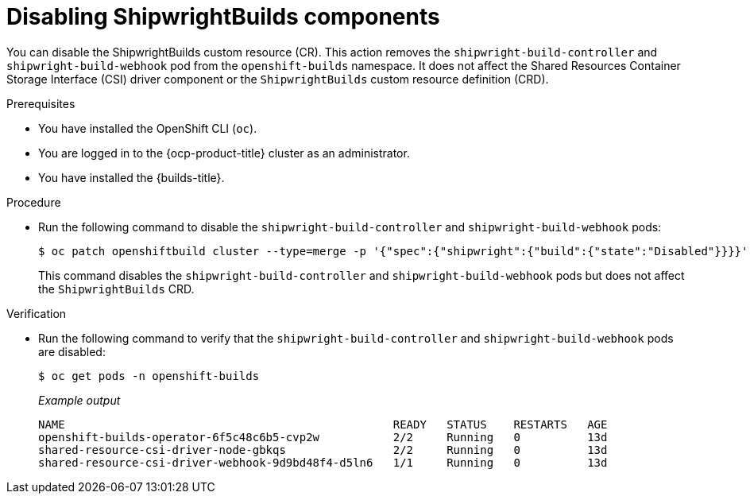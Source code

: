 // This module is included in the following assembly:
//
// * installing/installing-openshift-builds.adoc

:_mod-docs-content-type: PROCEDURE
[id="ob-disabling-shipwrightBuilds-components_{context}"]
= Disabling ShipwrightBuilds components

[role="_abstract"]
You can disable the ShipwrightBuilds custom resource (CR). This action removes the `shipwright-build-controller` and `shipwright-build-webhook` pod from the `openshift-builds` namespace. It does not affect the Shared Resources Container Storage Interface (CSI) driver component or the `ShipwrightBuilds` custom resource definition (CRD).

.Prerequisites

* You have installed the OpenShift CLI (`oc`).
* You are logged in to the {ocp-product-title} cluster as an administrator.
* You have installed the {builds-title}.

.Procedure

* Run the following command to disable the `shipwright-build-controller` and `shipwright-build-webhook` pods:
+
[source,terminal]
----
$ oc patch openshiftbuild cluster --type=merge -p '{"spec":{"shipwright":{"build":{"state":"Disabled"}}}}'
----
+
This command disables the `shipwright-build-controller` and `shipwright-build-webhook` pods but does not affect the `ShipwrightBuilds` CRD.

.Verification

* Run the following command to verify that the `shipwright-build-controller` and `shipwright-build-webhook` pods are disabled:
+
[source,terminal]
----
$ oc get pods -n openshift-builds
----
+
_Example output_
+
[source,terminal]
----
NAME                                                 READY   STATUS    RESTARTS   AGE
openshift-builds-operator-6f5c48c6b5-cvp2w           2/2     Running   0          13d
shared-resource-csi-driver-node-gbkqs                2/2     Running   0          13d
shared-resource-csi-driver-webhook-9d9bd48f4-d5ln6   1/1     Running   0          13d
----
